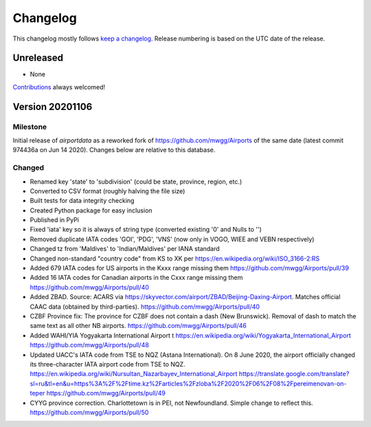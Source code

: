 *********
Changelog
*********

This changelog mostly follows `keep a changelog <https://keepachangelog.com/en/1.0.0/>`__. Release numbering is based
on the UTC date of the release.

Unreleased
==========
* None

`Contributions <https://github.com/mborsetti/airportdata/blob/master/CHANGELOG.rst>`__ always welcomed!

Version 20201106
================

Milestone
---------
Initial release of `airportdata` as a reworked fork of https://github.com/mwgg/Airports of the same date
(latest commit 974436a on Jun 14 2020).  Changes below are relative to this database.

Changed
-------
* Renamed key 'state' to 'subdivision' (could be state, province, region, etc.)
* Converted to CSV format (roughly halving the file size)
* Built tests for data integrity checking
* Created Python package for easy inclusion
* Published in PyPi
* Fixed 'iata' key so it is always of string type (converted existing '0' and Nulls to '')
* Removed duplicate IATA codes 'GOI', 'PDG', 'VNS' (now only in VOGO, WIEE and VEBN respectively)
* Changed tz from 'Maldives' to 'Indian/Maldives' per IANA standard
* Changed non-standard "country code" from KS to XK per https://en.wikipedia.org/wiki/ISO_3166-2:RS
* Added 679 IATA codes for US airports in the Kxxx range missing them https://github.com/mwgg/Airports/pull/39
* Added 16 IATA codes for Canadian airports in the Cxxx range missing them https://github.com/mwgg/Airports/pull/40
* Added ZBAD. Source: ACARS via https://skyvector.com/airport/ZBAD/Beijing-Daxing-Airport. Matches official CAAC data
  (obtained by third-parties). https://github.com/mwgg/Airports/pull/40
* CZBF Province fix: The province for CZBF does not contain a dash (New Brunswick). Removal of dash to match the same
  text as all other NB airports. https://github.com/mwgg/Airports/pull/46
* Added WAHI/YIA Yogyakarta International Airport t https://en.wikipedia.org/wiki/Yogyakarta_International_Airport
  https://github.com/mwgg/Airports/pull/48
* Updated UACC's IATA code from TSE to NQZ (Astana International). On 8 June 2020, the airport officially changed its
  three-character IATA airport code from TSE to NQZ.
  https://en.wikipedia.org/wiki/Nursultan_Nazarbayev_International_Airport
  https://translate.google.com/translate?sl=ru&tl=en&u=https%3A%2F%2Ftime.kz%2Farticles%2Fzloba%2F2020%2F06%2F08%2Fpereimenovan-on-teper
  https://github.com/mwgg/Airports/pull/49
* CYYG province correction. Charlottetown is in PEI, not Newfoundland. Simple change to reflect this.
  https://github.com/mwgg/Airports/pull/50
